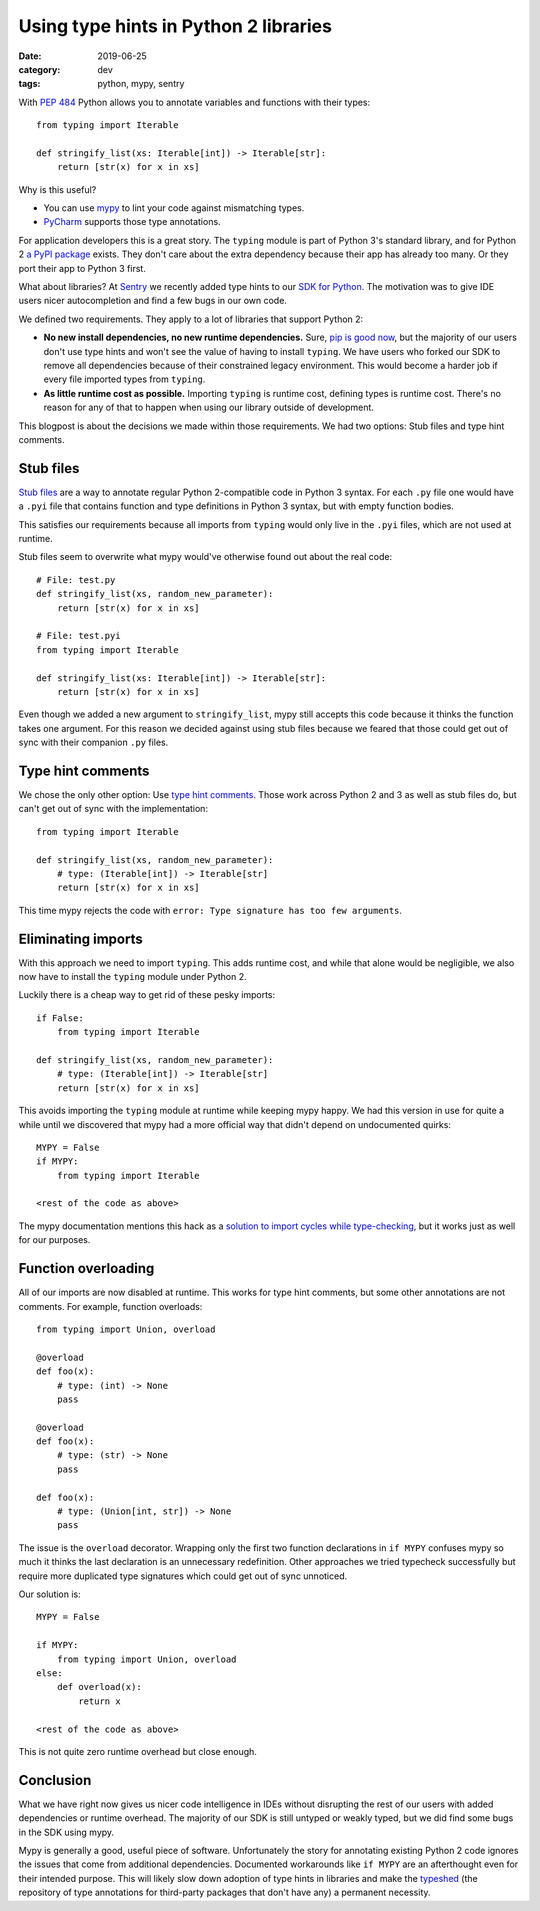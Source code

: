 Using type hints in Python 2 libraries
======================================

:date: 2019-06-25
:category: dev
:tags: python, mypy, sentry

With `PEP 484`_ Python allows you to annotate variables and functions with
their types::

    from typing import Iterable
    
    def stringify_list(xs: Iterable[int]) -> Iterable[str]:
        return [str(x) for x in xs]

.. _`PEP 484`: https://www.python.org/dev/peps/pep-0484/

Why is this useful?

- You can use mypy_ to lint your code against mismatching types.
- PyCharm_ supports those type annotations.

.. _mypy: http://mypy-lang.org/
.. _PyCharm: https://www.jetbrains.com/pycharm/ 

For application developers this is a great story. The ``typing`` module is part
of Python 3's standard library, and for Python 2 `a PyPI package <https://pypi.org/project/typing/>`_ exists.
They don't care about the extra dependency because their app has already too
many. Or they port their app to Python 3 first.

What about libraries? At Sentry_ we recently added type hints to our `SDK for
Python`_. The motivation was to give IDE users nicer autocompletion and find a
few bugs in our own code.

.. _Sentry: https://sentry.io
.. _`SDK for Python`: https://sentry.io/for/python/

We defined two requirements. They apply to a lot of libraries that support
Python 2:

* **No new install dependencies, no new runtime dependencies.** Sure, `pip is
  good now`_, but the majority of our users don't use type hints and
  won't see the value of having to install ``typing``.  We have users who
  forked our SDK to remove all dependencies because of their constrained legacy
  environment. This would become a harder job if every file imported types
  from ``typing``.

* **As little runtime cost as possible.** Importing ``typing`` is runtime cost,
  defining types is runtime cost. There's no reason for any of that to happen
  when using our library outside of development.

.. _`pip is good now`: https://glyph.twistedmatrix.com/2016/08/python-packaging.html


This blogpost is about the decisions we made within those requirements. We had
two options: Stub files and type hint comments.

Stub files 
----------

`Stub files`_ are a way to annotate regular Python 2-compatible code in Python
3 syntax. For each ``.py`` file one would have a ``.pyi`` file that contains
function and type definitions in Python 3 syntax, but with empty function
bodies.

This satisfies our requirements because all imports from ``typing`` would only
live in the ``.pyi`` files, which are not used at runtime.

.. _`Stub files`: https://mypy.readthedocs.io/en/latest/stubs.html#stub-files

Stub files seem to overwrite what mypy would've otherwise found out about
the real code::

    # File: test.py
    def stringify_list(xs, random_new_parameter):
        return [str(x) for x in xs]

    # File: test.pyi
    from typing import Iterable

    def stringify_list(xs: Iterable[int]) -> Iterable[str]:
        return [str(x) for x in xs]

Even though we added a new argument to ``stringify_list``, mypy still accepts
this code because it thinks the function takes one argument. For this reason we
decided against using stub files because we feared that those could get out of
sync with their companion ``.py`` files.

Type hint comments
------------------

We chose the only other option: Use `type hint comments`_. Those work across
Python 2 and 3 as well as stub files do, but can't get out of sync with the
implementation::

    from typing import Iterable

    def stringify_list(xs, random_new_parameter):
        # type: (Iterable[int]) -> Iterable[str]
        return [str(x) for x in xs]

This time mypy rejects the code with ``error: Type signature has too few arguments``.

.. _`type hint comments`: https://mypy.readthedocs.io/en/latest/python2.html

Eliminating imports
-------------------

With this approach we need to import ``typing``. This adds runtime cost, and
while that alone would be negligible, we also now have to install the
``typing`` module under Python 2.

Luckily there is a cheap way to get rid of these pesky imports::

    if False:
        from typing import Iterable

    def stringify_list(xs, random_new_parameter):
        # type: (Iterable[int]) -> Iterable[str]
        return [str(x) for x in xs]

This avoids importing the ``typing`` module at runtime while keeping mypy
happy. We had this version in use for quite a while until we discovered that
mypy had a more official way that didn't depend on undocumented quirks::

    MYPY = False
    if MYPY:
        from typing import Iterable

    <rest of the code as above>

The mypy documentation mentions this hack as a `solution to import cycles while
type-checking
<https://mypy.readthedocs.io/en/latest/common_issues.html#import-cycles>`_, but
it works just as well for our purposes.

Function overloading
--------------------

All of our imports are now disabled at runtime. This works for type hint
comments, but some other annotations are not comments. For example, function
overloads::

    from typing import Union, overload

    @overload
    def foo(x):
        # type: (int) -> None
        pass

    @overload
    def foo(x):
        # type: (str) -> None
        pass

    def foo(x):
        # type: (Union[int, str]) -> None
        pass

The issue is the ``overload`` decorator. Wrapping only the first two function
declarations in ``if MYPY`` confuses mypy so much it thinks the last
declaration is an unnecessary redefinition. Other approaches we tried typecheck
successfully but require more duplicated type signatures which could get out of
sync unnoticed.

Our solution is::

    MYPY = False

    if MYPY:
        from typing import Union, overload
    else:
        def overload(x):
            return x

    <rest of the code as above>


This is not quite zero runtime overhead but close enough.

Conclusion
----------

What we have right now gives us nicer code intelligence in IDEs without
disrupting the rest of our users with added dependencies or runtime
overhead. The majority of our SDK is still untyped or weakly typed, but we did
find some bugs in the SDK using mypy.

Mypy is generally a good, useful piece of software. Unfortunately the story for
annotating existing Python 2 code ignores the issues that come from additional
dependencies. Documented workarounds like ``if MYPY`` are an afterthought even
for their intended purpose. This will likely slow down adoption of type hints
in libraries and make the typeshed_ (the repository of type annotations for
third-party packages that don't have any) a permanent necessity.

.. _typeshed: https://github.com/python/typeshed
